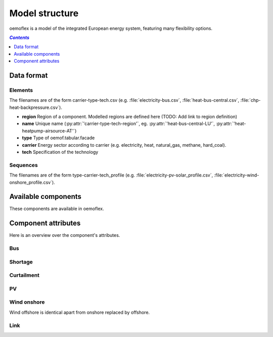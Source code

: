 .. _model_structure_label:

~~~~~~~~~~~~~~~
Model structure
~~~~~~~~~~~~~~~

oemoflex is a model of the integrated European energy system, featuring many flexibility options.

.. contents:: `Contents`
    :depth: 1
    :local:
    :backlinks: top

Data format
===========

Elements
--------

The filenames are of the form carrier-type-tech.csv (e.g. :file:`electricity-bus.csv`,
:file:`heat-bus-central.csv`, :file:`chp-heat-backpressure.csv`).

* **region** Region of a component. Modelled regions are defined here (TODO: Add link to region
  definition)
* **name** Unique name (:py:attr:`'carrier-type-tech-region'`, eg. :py:attr:`'heat-bus-central-LU'`,
  :py:attr:`'heat-heatpump-airsource-AT'`)
* **type** Type of oemof.tabular.facade
* **carrier** Energy sector according to carrier (e.g. electricity, heat, natural_gas,
  methane, hard_coal).
* **tech** Specification of the technology

Sequences
---------

The filenames are of the form type-carrier-tech_profile (e.g.
:file:`electricity-pv-solar_profile.csv`, :file:`electricity-wind-onshore_profile.csv`).

Available components
====================

These components are available in oemoflex.

.. csv-table::
   :header-rows: 1
   :file: ../oemoflex/components.csv

Component attributes
====================

Here is an overview over the component's attributes.

Bus
---

.. csv-table::
   :header-rows: 1
   :file: ../oemoflex/component_attrs/bus.csv

Shortage
--------

.. csv-table::
   :header-rows: 1
   :file: ../oemoflex/component_attrs/shortage.csv

Curtailment
-----------

.. csv-table::
   :header-rows: 1
   :file: ../oemoflex/component_attrs/curtailment.csv

PV
--

.. csv-table::
   :header-rows: 1
   :file: ../oemoflex/component_attrs/pv.csv

Wind onshore
------------

Wind offshore is identical apart from onshore replaced by offshore.

.. csv-table::
   :header-rows: 1
   :file: ../oemoflex/component_attrs/wind-onshore.csv

Link
----

.. csv-table::
   :header-rows: 1
   :file: ../oemoflex/component_attrs/link.csv